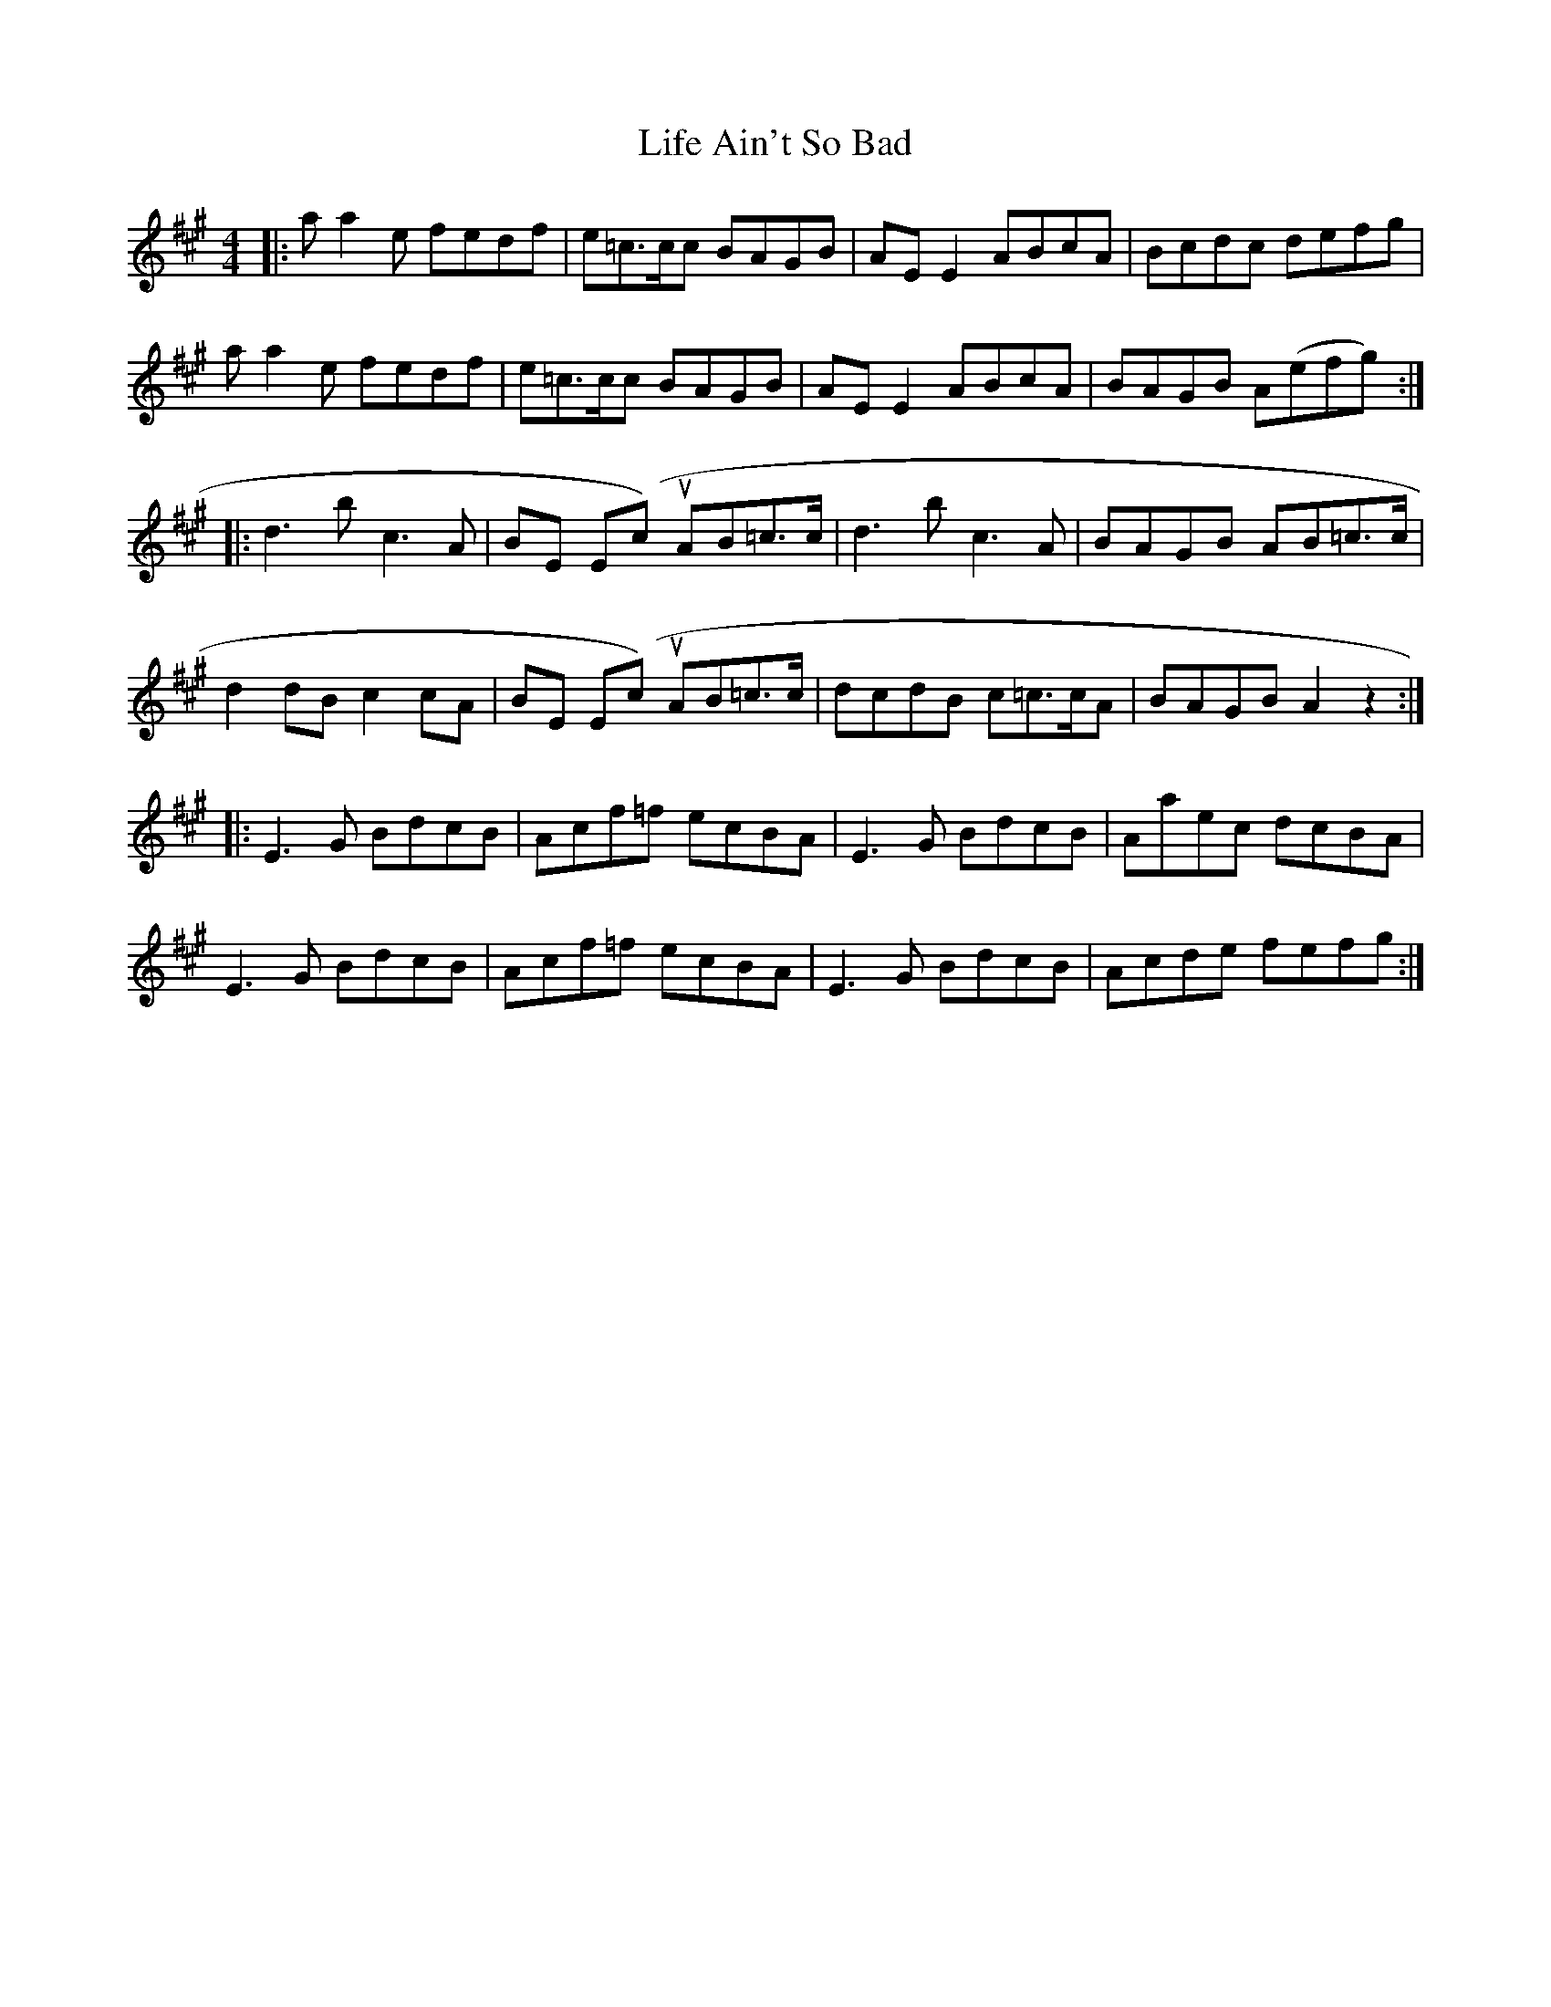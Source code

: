 X: 23537
T: Life Ain't So Bad
R: reel
M: 4/4
K: Amajor
|:aa2e fedf|e=c>cc BAGB|AE E2 ABcA|Bcdc defg|
aa2e fedf|e=c>cc BAGB|AE E2 ABcA|BAGB A(efg):|
|:d3 b c3 A|BE E(cut) AB=c>c|d3 b c3 A|BAGB AB=c>c|
d2 dB c2 cA|BE E(cut) AB=c>c|dcdB c=c>cA|BAGB A2z2:|
|:E3 G BdcB|Acf=f ecBA|E3 G BdcB|Aaec dcBA|
E3 G BdcB|Acf=f ecBA|E3 G BdcB|Acde fefg:|

